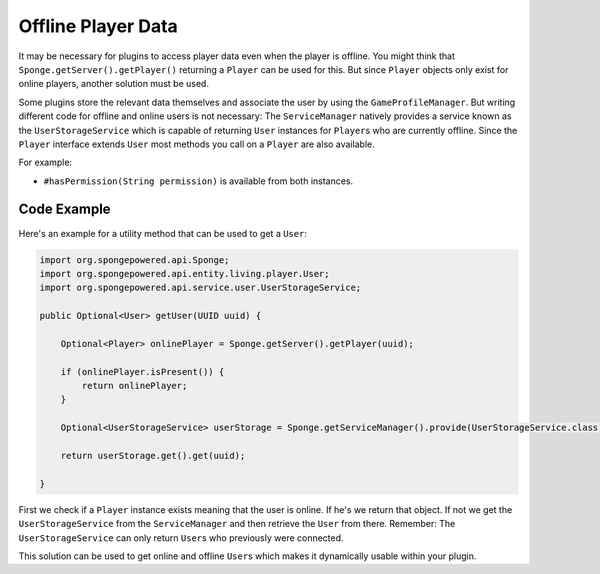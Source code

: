 ===================
Offline Player Data
===================

It may be necessary for plugins to access player data even when the player is offline.
You might think that ``Sponge.getServer().getPlayer()`` returning a ``Player`` can be used for this.
But since ``Player`` objects only exist for online players, another solution must be used.

Some plugins store the relevant data themselves and associate the user by using the ``GameProfileManager``.
But writing different code for offline and online users is not necessary:
The ``ServiceManager`` natively provides a service known as the ``UserStorageService`` which is capable of returning ``User`` instances for ``Player``\s who are currently offline.
Since the ``Player`` interface extends ``User`` most methods you call on a ``Player`` are also available. 

For example:

* ``#hasPermission(String permission)`` is available from both instances.

Code Example
------------

Here's an example for a utility method that can be used to get a ``User``:

.. code-block:: java
    
    import org.spongepowered.api.Sponge;
    import org.spongepowered.api.entity.living.player.User;
    import org.spongepowered.api.service.user.UserStorageService;
    
    public Optional<User> getUser(UUID uuid) {
        
        Optional<Player> onlinePlayer = Sponge.getServer().getPlayer(uuid);
    
        if (onlinePlayer.isPresent()) {
            return onlinePlayer;
        }
        
        Optional<UserStorageService> userStorage = Sponge.getServiceManager().provide(UserStorageService.class);
        
        return userStorage.get().get(uuid);
        
    }

First we check if a ``Player`` instance exists meaning that the user is online.
If he's we return that object. 
If not we get the ``UserStorageService`` from the ``ServiceManager`` and then retrieve the ``User`` from there.
Remember: The ``UserStorageService`` can only return ``User``\s who previously were connected.

This solution can be used to get online and offline ``User``\s which makes it dynamically usable within your plugin.    
